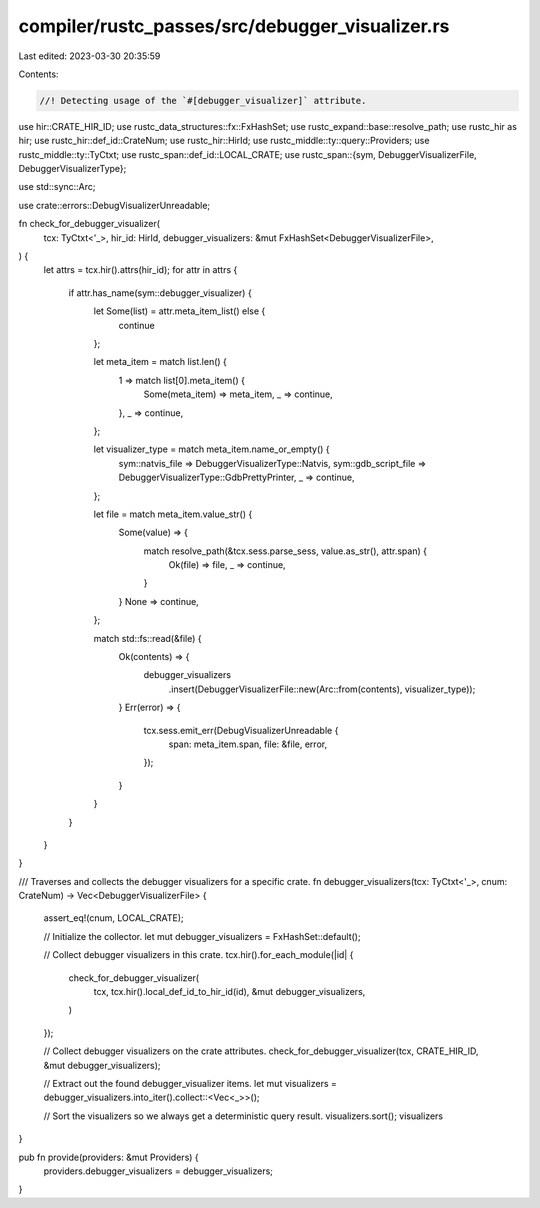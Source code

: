 compiler/rustc_passes/src/debugger_visualizer.rs
================================================

Last edited: 2023-03-30 20:35:59

Contents:

.. code-block:: rs

    //! Detecting usage of the `#[debugger_visualizer]` attribute.

use hir::CRATE_HIR_ID;
use rustc_data_structures::fx::FxHashSet;
use rustc_expand::base::resolve_path;
use rustc_hir as hir;
use rustc_hir::def_id::CrateNum;
use rustc_hir::HirId;
use rustc_middle::ty::query::Providers;
use rustc_middle::ty::TyCtxt;
use rustc_span::def_id::LOCAL_CRATE;
use rustc_span::{sym, DebuggerVisualizerFile, DebuggerVisualizerType};

use std::sync::Arc;

use crate::errors::DebugVisualizerUnreadable;

fn check_for_debugger_visualizer(
    tcx: TyCtxt<'_>,
    hir_id: HirId,
    debugger_visualizers: &mut FxHashSet<DebuggerVisualizerFile>,
) {
    let attrs = tcx.hir().attrs(hir_id);
    for attr in attrs {
        if attr.has_name(sym::debugger_visualizer) {
            let Some(list) = attr.meta_item_list() else {
                continue
            };

            let meta_item = match list.len() {
                1 => match list[0].meta_item() {
                    Some(meta_item) => meta_item,
                    _ => continue,
                },
                _ => continue,
            };

            let visualizer_type = match meta_item.name_or_empty() {
                sym::natvis_file => DebuggerVisualizerType::Natvis,
                sym::gdb_script_file => DebuggerVisualizerType::GdbPrettyPrinter,
                _ => continue,
            };

            let file = match meta_item.value_str() {
                Some(value) => {
                    match resolve_path(&tcx.sess.parse_sess, value.as_str(), attr.span) {
                        Ok(file) => file,
                        _ => continue,
                    }
                }
                None => continue,
            };

            match std::fs::read(&file) {
                Ok(contents) => {
                    debugger_visualizers
                        .insert(DebuggerVisualizerFile::new(Arc::from(contents), visualizer_type));
                }
                Err(error) => {
                    tcx.sess.emit_err(DebugVisualizerUnreadable {
                        span: meta_item.span,
                        file: &file,
                        error,
                    });
                }
            }
        }
    }
}

/// Traverses and collects the debugger visualizers for a specific crate.
fn debugger_visualizers(tcx: TyCtxt<'_>, cnum: CrateNum) -> Vec<DebuggerVisualizerFile> {
    assert_eq!(cnum, LOCAL_CRATE);

    // Initialize the collector.
    let mut debugger_visualizers = FxHashSet::default();

    // Collect debugger visualizers in this crate.
    tcx.hir().for_each_module(|id| {
        check_for_debugger_visualizer(
            tcx,
            tcx.hir().local_def_id_to_hir_id(id),
            &mut debugger_visualizers,
        )
    });

    // Collect debugger visualizers on the crate attributes.
    check_for_debugger_visualizer(tcx, CRATE_HIR_ID, &mut debugger_visualizers);

    // Extract out the found debugger_visualizer items.
    let mut visualizers = debugger_visualizers.into_iter().collect::<Vec<_>>();

    // Sort the visualizers so we always get a deterministic query result.
    visualizers.sort();
    visualizers
}

pub fn provide(providers: &mut Providers) {
    providers.debugger_visualizers = debugger_visualizers;
}


